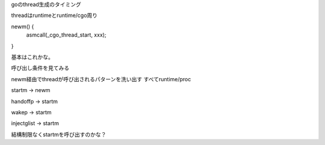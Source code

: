 
goのthread生成のタイミング

threadはruntimeとruntime/cgo周り

newm() {
  asmcall(_cgo_thread_start, xxx);
}


基本はこれかな。

呼び出し条件を見てみる

newm経由でthreadが呼び出されるパターンを洗い出す
すべてruntime/proc

startm -> newm

handoffp -> startm

wakep -> startm

injectglist -> startm

結構制限なくstartmを呼び出すのかな？
